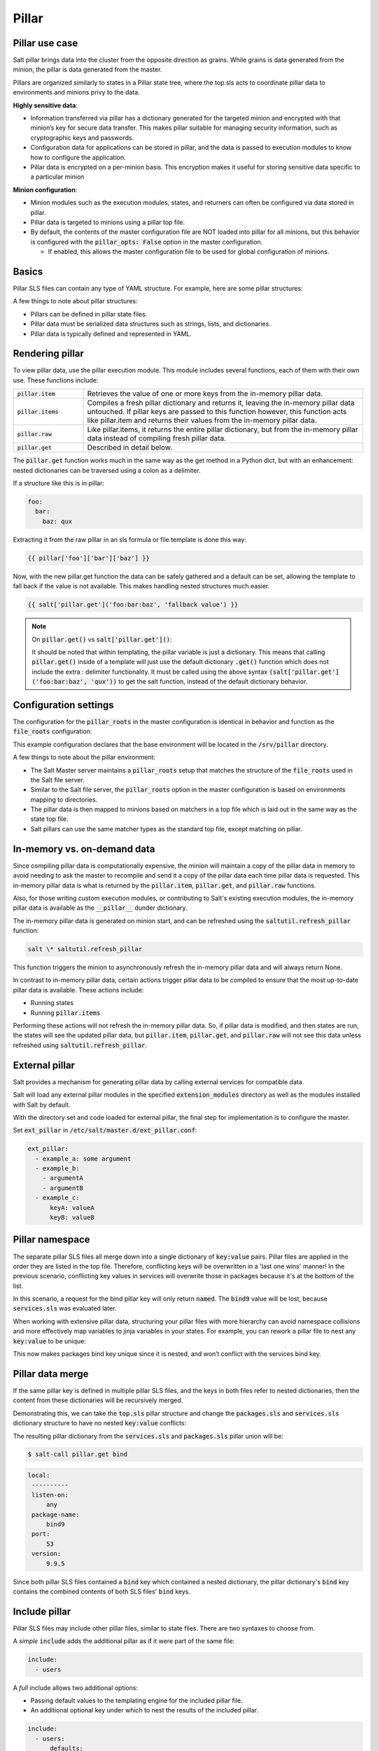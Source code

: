 .. _pillar:

======
Pillar
======

Pillar use case
===============
Salt pillar brings data into the cluster from the opposite direction as grains. While grains is data generated from the minion, the pillar is data generated from the master.

Pillars are organized similarly to states in a Pillar state tree, where the top.sls acts to coordinate pillar data to environments and minions privy to the data.

**Highly sensitive data**:

*  Information transferred via pillar has a dictionary generated for the targeted minion and encrypted with that minion’s key for secure data transfer. This makes pillar suitable for managing security information, such as cryptographic keys and passwords.
*  Configuration data for applications can be stored in pillar, and the data is passed to execution modules to know how to configure the application.
*  Pillar data is encrypted on a per-minion basis. This encryption makes it useful for storing sensitive data specific to a particular minion

**Minion configuration**:

*  Minion modules such as the execution modules, states, and returners can often be configured via data stored in pillar.
*  Pillar data is targeted to minions using a pillar top file.
*  By default, the contents of the master configuration file are NOT loaded into pillar for all minions, but this behavior is configured with the :code:`pillar_opts: False` option in the master configuration.

   *  If enabled, this allows the master configuration file to be used for global configuration of minions.


Basics
======
Pillar SLS files can contain any type of YAML structure. For example, here are some pillar structures:

.. code-block:: sls
   :caption: /srv/pillar/top.sls

    base:
      '*':
        - example

.. code-block:: sls
   :caption: /srv/pillar/example.sls

    pillar1: value
    pillar2:
      - value
      - value
    pillar3:
      sub_key:
        - value
        - value

A few things to note about pillar structures:

*  Pillars can be defined in pillar state files.
*  Pillar data must be serialized data structures such as strings, lists, and dictionaries.
*  Pillar data is typically defined and represented in YAML.


Rendering pillar
================
To view pillar data, use the pillar execution module. This module includes several functions, each of them with their own use. These functions include:

.. list-table::
  :widths: 20 80
  :header-rows: 0

  * - :code:`pillar.item`
    - Retrieves the value of one or more keys from the in-memory pillar data.

  * - :code:`pillar.items`
    - Compiles a fresh pillar dictionary and returns it, leaving the in-memory pillar data untouched. If pillar keys are passed to this function however, this function acts like pillar.item and returns their values from the in-memory pillar data.

  * - :code:`pillar.raw`
    - Like pillar.items, it returns the entire pillar dictionary, but from the in-memory pillar data instead of compiling fresh pillar data.

  * - :code:`pillar.get`
    - Described in detail below.

The :code:`pillar.get` function works much in the same way as the get method in a Python dict, but with an enhancement: nested dictionaries can be traversed using a colon as a delimiter.

If a structure like this is in pillar:

.. code-block:: yaml

    foo:
      bar:
        baz: qux

Extracting it from the raw pillar in an sls formula or file template is done this way:

.. code-block:: sls

    {{ pillar['foo']['bar']['baz'] }}


Now, with the new pillar.get function the data can be safely gathered and a default can be set, allowing the template to fall back if the value is not available. This makes handling nested structures much easier.

.. code-block:: sls

    {{ salt['pillar.get']('foo:bar:baz', 'fallback value') }}

.. note::

   On :code:`pillar.get()` vs :code:`salt['pillar.get']()`:

   It should be noted that within templating, the pillar variable is just a dictionary. This means that calling :code:`pillar.get()` inside of a template will just use the default dictionary :code:`.get()` function which does not include the extra : delimiter functionality. It must be called using the above syntax :code:`(salt['pillar.get']('foo:bar:baz', 'qux'))` to get the salt function, instead of the default dictionary behavior.


Configuration settings
======================
The configuration for the :code:`pillar_roots` in the master configuration is identical in behavior and function as the :code:`file_roots` configuration:

.. code-block:: yaml
   :caption: /etc/salt/master.d/pillar.conf

    pillar_roots:
      base:
        - /srv/pillar

This example configuration declares that the base environment will be located in the :code:`/srv/pillar` directory.

A few things to note about the pillar environment:

*  The Salt Master server maintains a :code:`pillar_roots` setup that matches the structure of the :code:`file_roots` used in the Salt file server.
*  Similar to the Salt file server, the :code:`pillar_roots` option in the master configuration is based on environments mapping to directories.
*  The pillar data is then mapped to minions based on matchers in a top file which is laid out in the same way as the state top file.
*  Salt pillars can use the same matcher types as the standard top file, except matching on pillar.


In-memory vs. on-demand data
============================
Since compiling pillar data is computationally expensive, the minion will maintain a copy of the pillar data in memory to avoid needing to ask the master to recompile and send it a copy of the pillar data each time pillar data is requested. This in-memory pillar data is what is returned by the :code:`pillar.item`, :code:`pillar.get`, and :code:`pillar.raw` functions.

Also, for those writing custom execution modules, or contributing to Salt's existing execution modules, the in-memory pillar data is available as the :code:`__pillar__` dunder dictionary.

The in-memory pillar data is generated on minion start, and can be refreshed using the :code:`saltutil.refresh_pillar` function:

.. code-block:: shell

    salt \* saltutil.refresh_pillar

This function triggers the minion to asynchronously refresh the in-memory pillar data and will always return None.

In contrast to in-memory pillar data, certain actions trigger pillar data to be compiled to ensure that the most up-to-date pillar data is available. These actions include:

*  Running states
*  Running :code:`pillar.items`

Performing these actions will not refresh the in-memory pillar data. So, if pillar data is modified, and then states are run, the states will see the updated pillar data, but :code:`pillar.item`, :code:`pillar.get`, and :code:`pillar.raw` will not see this data unless refreshed using :code:`saltutil.refresh_pillar`.


External pillar
===============
Salt provides a mechanism for generating pillar data by calling external services for compatible data.

Salt will load any external pillar modules in the specified :code:`extension_modules` directory as well as the modules installed with Salt by default.

With the directory set and code loaded for external pillar, the final step for implementation is to configure the master.

Set :code:`ext_pillar` in :code:`/etc/salt/master.d/ext_pillar.conf`:

.. code-block:: yaml

    ext_pillar:
      - example_a: some argument
      - example_b:
        - argumentA
        - argumentB
      - example_c:
          keyA: valueA
          keyB: valueB


Pillar namespace
================
The separate pillar SLS files all merge down into a single dictionary of :code:`key:value` pairs. Pillar files are applied in the order they are listed in the top file. Therefore, conflicting keys will be overwritten in a 'last one wins' manner! In the previous scenario, conflicting key values in services will overwrite those in packages because it's at the bottom of the list.

.. code-block:: yaml
   :caption: /srv/salt/pillar/top.sls

    base:
      '*':
        - packages
        - services

.. code-block:: yaml
   :caption: /srv/salt/pillar/packages.sls

    bind: bind9

.. code-block:: yaml
   :caption: /srv/salt/pillar/packages.sls

    bind: named

In this scenario, a request for the bind pillar key will only return :code:`named`. The :code:`bind9` value will be lost, because :code:`services.sls` was evaluated later.

When working with extensive pillar data, structuring your pillar files with more hierarchy can avoid namespace collisions and more effectively map variables to jinja variables in your states. For example, you can rework a pillar file to nest any :code:`key:value` to be unique:

.. code-block:: yaml
   :caption: /srv/salt/pillar/packages.sls

    packages:
      bind: bind9

This now makes packages bind key unique since it is nested, and won’t conflict with the services bind key.


Pillar data merge
=================
If the same pillar key is defined in multiple pillar SLS files, and the keys in both files refer to nested dictionaries, then the content from these dictionaries will be recursively merged.

Demonstrating this, we can take the :code:`top.sls` pillar structure and change the :code:`packages.sls` and :code:`services.sls` dictionary structure to have no nested :code:`key:value` conflicts:

.. code-block:: yaml
   :caption: /srv/salt/pillar/top.sls

    base:
      '*':
        - packages
        - services

.. code-block:: yaml
   :caption: /srv/salt/pillar/packages.sls

    bind:
      package-name: bind9
      version: 9.9.5

.. code-block:: yaml
   :caption: /srv/salt/pillar/services.sls

    bind:
      port: 53
      listen-on: any

The resulting pillar dictionary from the :code:`services.sls` and :code:`packages.sls` pillar union will be:

.. code-block:: shell

   $ salt-call pillar.get bind


.. code-block:: text

   local:
    ----------
    listen-on:
        any
    package-name:
        bind9
    port:
        53
    version:
        9.9.5

Since both pillar SLS files contained a :code:`bind` key which contained a nested dictionary, the pillar dictionary's :code:`bind` key contains the combined contents of both SLS files' :code:`bind` keys.


Include pillar
==============
Pillar SLS files may include other pillar files, similar to state files. There are two syntaxes to choose from.

A *simple* :code:`include` adds the additional pillar as if it were part of the same file:

.. code-block:: yaml

   include:
     - users

A *full* include allows two additional options:

*  Passing default values to the templating engine for the included pillar file.
*  An additional  optional key under which to nest the results of the included pillar.

.. code-block:: yaml

   include:
     - users:
         defaults:
           sudo: ['bob', 'paul']
         key: users

With this form, :code:`users.sls` will be nested within the :code:`users` key of the compiled pillar. Additionally, the :code:`sudo` value will be available as a template variable to :code:`users.sls`.


Pillar cache
=============
If there is an unacceptable delay in job publishing because of pillar render time, we can enable master side caching for pillar.

This option shaves off job time, but will introduce a couple of disadvantages that need to be considered.

Master caching
--------------
If the pillar rendering time is too slow, we can set :code:`pillar_cache: True`. This creates a cache either in memory or on the disk to pull pillar data from, removing time for pillar render for each minion on every request.

.. code-block:: yaml
   :caption: /etc/salt/master.d/pillar.conf

   pillar_cache: True

Cache expiring
--------------
The cache TTL controls the amount of time, in seconds, before the cache expires and pillar is recompiled in to a new cache.

.. code-block:: yaml
   :caption: /etc/salt/master.d/pillar.conf

   pillar_cache_ttl: 3600

Memory or disk
--------------
When electing to use the cache, you can either set for disk or RAM memory storage. Both have a situation to pick one over the other.

.. code-block:: yaml
   :caption: /etc/salt/master.d/pillar.conf

    pillar_cache_backend: disk
          - or -
    pillar_cache_backend: memory

:code:`disk`:

*  The default storage backend.
*  Rendered pillars are serialized and deserialized as msgpack structures for speed.

.. warning::

    This may represent a substantial security risk. Pillars are stored UNENCRYPTED. Ensure that the master cache has permissions set appropriately (sane defaults are provided).

:code:`memory`:

*  Uses an in-memory Python data structure for maximal performance.
*  Each master worker contains its own in-memory cache
*  No guarantee of cache consistency between minion requests.
*  This works best in situations where the pillar rarely if ever changes.

.. warning::

    This may represent a substantial security risk. These unencrypted pillars will be accessible to any process which can examine the memory of the salt-master!


Pillar environment
==================
When multiple pillar environments are used, the default behavior is for the pillar data from all environments to be merged together. The pillar dictionary will therefore contain keys from all configured environments.

The pillarenv minion config option can be used to force the minion to only consider pillar configuration from a single environment. This can be useful in cases where one needs to run states with alternate pillar data, either in a testing/QA environment or to test changes to the pillar data before pushing them live.

For example, assume that the following is set in the minion config file:

.. code-block:: yaml

    pillarenv: base

This would cause that minion to ignore all other pillar environments besides :code:`base` when compiling the in-memory pillar data. Then, when running states, the :code:`pillarenv` CLI argument can be used to override the minion's :code:`pillarenv` config value:

.. code-block:: shell

    $ salt \* state.apply mystates pillarenv=testing

The above command will run the states with pillar data sourced exclusively from the :code:`testing` environment, without modifying the in-memory pillar data.

.. note::

    When running states, the :code:`pillarenv` CLI option does not require a :code:`pillarenv` option to be set in the minion config file. When :code:`pillarenv` is left unset, as mentioned above all configured environments will be combined. Running states with :code:`pillarenv=testing` in this case would still restrict the states' pillar data to just that of the testing pillar environment.

It is possible to pin the pillarenv to the effective saltenv, using the :code:`pillarenv_from_saltenv` minion config option. When this is set to :code:`True`, if a specific saltenv is specified when running states, the :code:`pillarenv` will be the same. This essentially makes the following two commands equivalent:

.. code-block:: shell

    $ salt \* state.apply mystates saltenv=dev
    $ salt \* state.apply mystates saltenv=dev pillarenv=dev

However, if a pillarenv is specified, it will override this behavior. So, the following command will use the qa pillar environment but source the SLS files from the dev saltenv:

.. code-block:: shell

    $ salt \* state.apply mystates saltenv=dev pillarenv=qa

So, if a :code:`pillarenv` is set in the minion config file, :code:`pillarenv_from_saltenv` will be ignored, and passing a :code:`pillarenv` on the CLI will temporarily override :code:`pillarenv_from_saltenv`.


Jinja in pillar
===============
A simple example is to set up a mapping of package names in pillar for separate Linux distributions:

.. code-block:: sls
   :caption: /srv/pillar/pkg/init.sls

    pkgs:
      {% if grains['os_family'] == 'RedHat' %}
      apache: httpd
      vim: vim-enhanced
      {% elif grains['os_family'] == 'Debian' %}
      apache: apache2
      vim: vim
      {% elif grains['os'] == 'Arch' %}
      apache: apache
      vim: vim
      {% endif %}


States with pillar
==================
Consequently this data can be used from within modules, renderers, State SLS files, etc. via the shared pillar dictionary:

.. code-block:: sls

    apache:
      pkg.installed:
        - name: {{ pillar['apache'] }}

.. code-block:: sls

    git:
      pkg.installed:
        - name: {{ pillar['git'] }}

Finally, the above states can utilize the values provided to them via pillar. All pillar values targeted to a minion are available via the 'pillar' dictionary. As seen in the above example, Jinja substitutions can then be utilized to access the keys and values in the pillar dictionary.

Note that you cannot just list key/value-information in :code:`top.sls`. Instead, target a minion to a pillar file and then list the keys and values in the pillar:

.. code-block:: sls
   :caption: /srv/pillar/top.sls

    base:
      '*':
        - updates
      'load-balancer-minion':
        - ibm-cloud-keys
